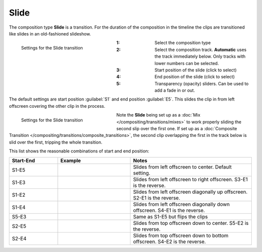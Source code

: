 .. meta::
   :description: Kdenlive Documentation - Composition Type "Slide" (Transition)
   :keywords: KDE, Kdenlive, documentation, user manual, video editor, open source, free, learn, easy, compositing, composition type, slide, transition

.. metadata-placeholder

   :authors: - Bernd Jordan (https://discuss.kde.org/u/berndmj)

   :license: Creative Commons License SA 4.0


.. _transitions-slide:

Slide
=====

The composition type **Slide** is a transition. For the duration of the composition in the timeline the clips are transitioned like slides in an old-fashioned slideshow.

.. container:: clear-both

   .. figure:: /images/effects_and_compositions/composition_type-slide.webp
     :width: 300px
     :figwidth: 300px
     :align: left

     Settings for the Slide transition

   :1: Select the composition type
   :2: Select the composition track. **Automatic** uses the track immediately below. Only tracks with lower numbers can be selected.
   :3: Start position of the slide (click to select)
   :4: End position of the slide (click to select)
   :5: Transparency (opacity) sliders. Can be used to add a fade in or out.

.. rst-class:: clear-both

The default settings are start position :guilabel:`S1` and end position :guilabel:`E5`. This slides the clip in from left offscreen covering the other clip in the process.

.. container:: clear-both

   .. figure:: /images/effects_and_compositions/transitions-slide_timeline.webp
     :width: 300px
     :figwidth: 300px
     :align: left

     Settings for the Slide transition

   Note the **Slide** being set up as a :doc:`Mix </compositing/transitions/mixes>` to work properly sliding the second slip over the first one. If set up as a :doc:`Composite Transition </compositing/transitions/composite_transitions>`, the second clip overlapping the first in the track below is slid over the first, tripping the whole transition. 

.. rst-class:: clear-both


This list shows the reasonable combinations of start and end position:

.. list-table:: 
   :header-rows: 1
   :widths: 20 30 50
   :class: table-wrap

   * - Start-End
     - Example
     - Notes
   * - S1-E5
     - .. image:: /images/effects_and_compositions/composition_type-slide_s1e5.gif
     - Slides from left offscreen to center. Default setting.
   * - S1-E3
     - .. image:: /images/effects_and_compositions/composition_type-slide_s1e3.gif
     - Slides from left offscreen to right offscreen. S3-E1 is the reverse.
   * - S1-E2
     - .. image:: /images/effects_and_compositions/composition_type-slide_s1e2.gif
     - Slides from left offscreen diagonally up offscreen. S2-E1 is the reverse.
   * - S1-E4
     - .. image:: /images/effects_and_compositions/composition_type-slide_s1e4.gif
     - Slides from left offscreen diagonally down offscreen. S4-E1 is the reverse.
   * - S5-E3
     - .. image:: /images/effects_and_compositions/composition_type-slide_s5e3.gif
     - Same as S1-E5 but flips the clips 
   * - S2-E5
     - .. image:: /images/effects_and_compositions/composition_type-slide_s2e5.gif
     - Slides from top offscreen down to center. S5-E2 is the reverse.
   * - S2-E4
     - .. image:: /images/effects_and_compositions/composition_type-slide_s2e4.gif
     - Slides from top offscreen down to bottom offscreen. S4-E2 is the reverse.
